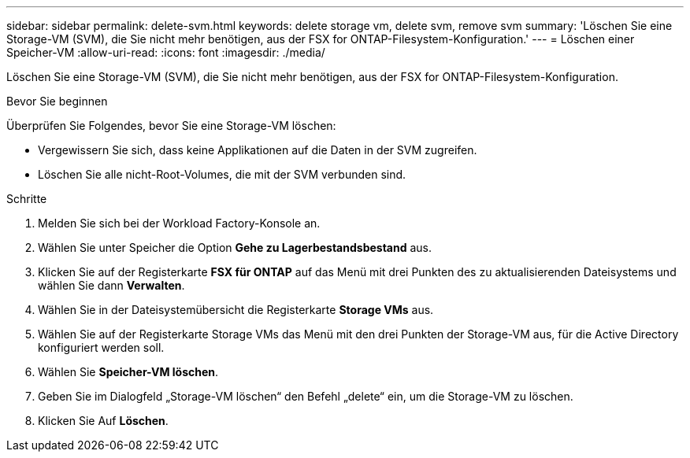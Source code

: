 ---
sidebar: sidebar 
permalink: delete-svm.html 
keywords: delete storage vm, delete svm, remove svm 
summary: 'Löschen Sie eine Storage-VM (SVM), die Sie nicht mehr benötigen, aus der FSX for ONTAP-Filesystem-Konfiguration.' 
---
= Löschen einer Speicher-VM
:allow-uri-read: 
:icons: font
:imagesdir: ./media/


[role="lead"]
Löschen Sie eine Storage-VM (SVM), die Sie nicht mehr benötigen, aus der FSX for ONTAP-Filesystem-Konfiguration.

.Bevor Sie beginnen
Überprüfen Sie Folgendes, bevor Sie eine Storage-VM löschen:

* Vergewissern Sie sich, dass keine Applikationen auf die Daten in der SVM zugreifen.
* Löschen Sie alle nicht-Root-Volumes, die mit der SVM verbunden sind.


.Schritte
. Melden Sie sich bei der Workload Factory-Konsole an.
. Wählen Sie unter Speicher die Option *Gehe zu Lagerbestandsbestand* aus.
. Klicken Sie auf der Registerkarte *FSX für ONTAP* auf das Menü mit drei Punkten des zu aktualisierenden Dateisystems und wählen Sie dann *Verwalten*.
. Wählen Sie in der Dateisystemübersicht die Registerkarte *Storage VMs* aus.
. Wählen Sie auf der Registerkarte Storage VMs das Menü mit den drei Punkten der Storage-VM aus, für die Active Directory konfiguriert werden soll.
. Wählen Sie *Speicher-VM löschen*.
. Geben Sie im Dialogfeld „Storage-VM löschen“ den Befehl „delete“ ein, um die Storage-VM zu löschen.
. Klicken Sie Auf *Löschen*.

